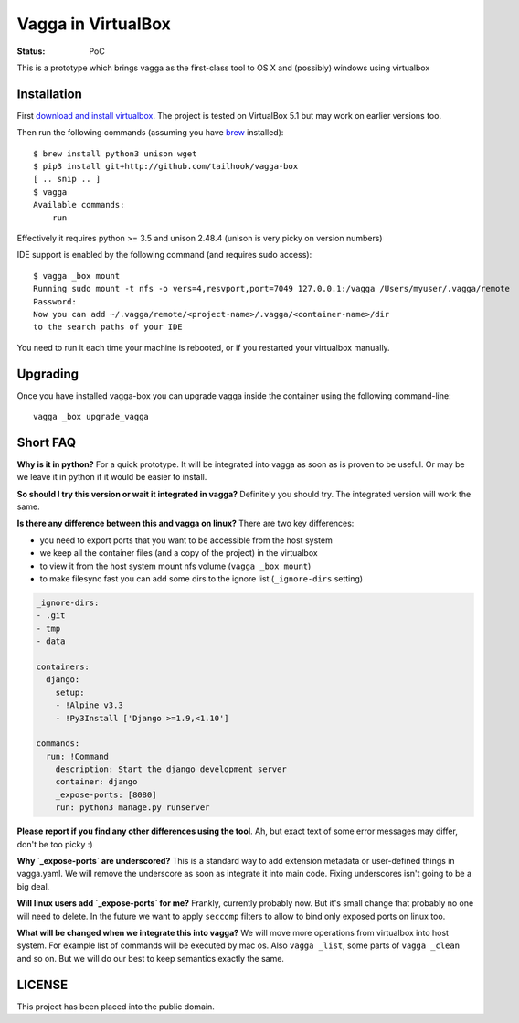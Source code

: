===================
Vagga in VirtualBox
===================

:Status: PoC

This is a prototype which brings vagga as the first-class tool to OS X and
(possibly) windows using virtualbox


Installation
============

First `download and install virtualbox`__. The project is tested on
VirtualBox 5.1 but may work on earlier versions too.

Then run the following commands (assuming you have brew_ installed)::

    $ brew install python3 unison wget
    $ pip3 install git+http://github.com/tailhook/vagga-box
    [ .. snip .. ]
    $ vagga
    Available commands:
        run

Effectively it requires python >= 3.5 and unison 2.48.4 (unison is very picky
on version numbers)

__ https://www.virtualbox.org/wiki/Downloads
.. _brew: http://brew.sh

IDE support is enabled by the following command (and requires sudo access)::

    $ vagga _box mount
    Running sudo mount -t nfs -o vers=4,resvport,port=7049 127.0.0.1:/vagga /Users/myuser/.vagga/remote
    Password:
    Now you can add ~/.vagga/remote/<project-name>/.vagga/<container-name>/dir
    to the search paths of your IDE

You need to run it each time your machine is rebooted, or if you restarted your
virtualbox manually.


Upgrading
=========

Once you have installed vagga-box you can upgrade vagga inside the container
using the following command-line::

    vagga _box upgrade_vagga


Short FAQ
=========

**Why is it in python?** For a quick prototype. It will be integrated into
vagga as soon as is proven to be useful. Or may be we leave it in python if
it would be easier to install.

**So should I try this version or wait it integrated in vagga?** Definitely you
should try. The integrated version will work the same.

**Is there any difference between this and vagga on linux?** There are two key
differences:

* you need to export ports that you want to be accessible from the
  host system
* we keep all the container files (and a copy of the project) in the virtualbox
* to view it from the host system mount nfs volume (``vagga _box mount``)
* to make filesync fast you can add some dirs to the ignore list
  (``_ignore-dirs`` setting)

.. code-block:: yaml

    _ignore-dirs:
    - .git
    - tmp
    - data

    containers:
      django:
        setup:
        - !Alpine v3.3
        - !Py3Install ['Django >=1.9,<1.10']

    commands:
      run: !Command
        description: Start the django development server
        container: django
        _expose-ports: [8080]
        run: python3 manage.py runserver

**Please report if you find any other differences using the tool**. Ah, but
exact text of some error messages may differ, don't be too picky :)

**Why `_expose-ports` are underscored?** This is a standard
way to add extension metadata or user-defined things in vagga.yaml. We will
remove the underscore as soon as integrate it into main code. Fixing
underscores isn't going to be a big deal.

**Will linux users add `_expose-ports` for me?** Frankly,
currently probably now. But it's small change that probably no one will need
to delete. In the future we want to apply ``seccomp`` filters to allow to bind
only exposed ports on linux too.

**What will be changed when we integrate this into vagga?** We will move more
operations from virtualbox into host system. For example list of commands will
be executed by mac os. Also ``vagga _list``, some parts of ``vagga _clean`` and
so on. But we will do our best to keep semantics exactly the same.


LICENSE
=======

This project has been placed into the public domain.
